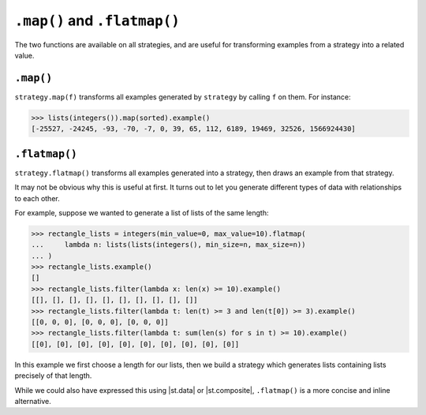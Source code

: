 ``.map()`` and ``.flatmap()``
=============================

The two functions are available on all strategies, and are useful for transforming examples from a strategy into a related value.

.. _mapping:

``.map()``
----------

``strategy.map(f)`` transforms all examples generated by ``strategy`` by calling ``f`` on them. For instance:

.. code-block:: pycon

    >>> lists(integers()).map(sorted).example()
    [-25527, -24245, -93, -70, -7, 0, 39, 65, 112, 6189, 19469, 32526, 1566924430]

.. _flatmap:

``.flatmap()``
--------------

``strategy.flatmap()`` transforms all examples generated into a strategy, then draws an example from that strategy.

It may not be obvious why this is useful at first. It turns out to let you generate different types of data with relationships to each other.

For example, suppose we wanted to generate a list of lists of the same length:

.. code-block:: pycon

    >>> rectangle_lists = integers(min_value=0, max_value=10).flatmap(
    ...     lambda n: lists(lists(integers(), min_size=n, max_size=n))
    ... )
    >>> rectangle_lists.example()
    []
    >>> rectangle_lists.filter(lambda x: len(x) >= 10).example()
    [[], [], [], [], [], [], [], [], [], []]
    >>> rectangle_lists.filter(lambda t: len(t) >= 3 and len(t[0]) >= 3).example()
    [[0, 0, 0], [0, 0, 0], [0, 0, 0]]
    >>> rectangle_lists.filter(lambda t: sum(len(s) for s in t) >= 10).example()
    [[0], [0], [0], [0], [0], [0], [0], [0], [0], [0]]

In this example we first choose a length for our lists, then we build a strategy which generates lists containing lists precisely of that length.

While we could also have expressed this using |st.data| or |st.composite|, ``.flatmap()`` is a more concise and inline alternative.
